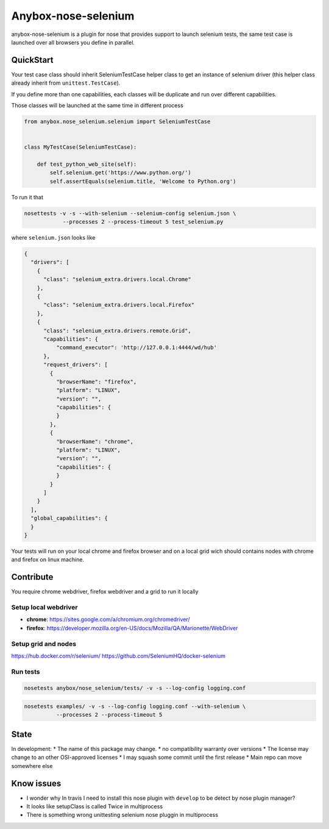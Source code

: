 ====================
Anybox-nose-selenium
====================

.. image:: https://api.travis-ci.org/petrus-v/anybox-nose-selenium.svg?branch=master
   :target: https://travis-ci.org/petrus-v/anybox-nose-selenium
   :alt: Travis

anybox-nose-selenium is a plugin for nose that provides support to launch
selenium tests, the same test case is launched over all browsers you define in
parallel.

QuickStart
==========

Your test case class should inherit SeleniumTestCase helper class to get an
instance of selenium driver (this helper class already inherit from
``unittest.TestCase``).

If you define more than one capabilities, each classes will be duplicate
and run over different capabilities.

Those classes will be launched at the same time in different process

.. code-block::

    from anybox.nose_selenium.selenium import SeleniumTestCase


    class MyTestCase(SeleniumTestCase):

        def test_python_web_site(self):
            self.selenium.get('https://www.python.org/')
            self.assertEquals(selenium.title, 'Welcome to Python.org')


To run it that

.. code-block::

    nosettests -v -s --with-selenium --selenium-config selenium.json \
                --processes 2 --process-timeout 5 test_selenium.py


where ``selenium.json`` looks like

.. code-block::

    {
      "drivers": [
        {
          "class": "selenium_extra.drivers.local.Chrome"
        },
        {
          "class": "selenium_extra.drivers.local.Firefox"
        },
        {
          "class": "selenium_extra.drivers.remote.Grid",
          "capabilities": {
              "command_executor": 'http://127.0.0.1:4444/wd/hub'
          },
          "request_drivers": [
            {
              "browserName": "firefox",
              "platform": "LINUX",
              "version": "",
              "capabilities": {
              }
            },
            {
              "browserName": "chrome",
              "platform": "LINUX",
              "version": "",
              "capabilities": {
              }
            }
          ]
        }
      ],
      "global_capabilities": {
      }
    }

Your tests will run on your local chrome and firefox browser and on a local
grid wich should contains nodes with chrome and firefox on linux machine.

Contribute
==========

You require chrome webdriver, firefox webdriver and a grid to run it locally

Setup local webdriver
---------------------

* **chrome**: https://sites.google.com/a/chromium.org/chromedriver/
* **firefox**: https://developer.mozilla.org/en-US/docs/Mozilla/QA/Marionette/WebDriver


Setup grid and nodes
--------------------

https://hub.docker.com/r/selenium/
https://github.com/SeleniumHQ/docker-selenium


Run tests
---------

.. code-block:: bash

    nosetests anybox/nose_selenium/tests/ -v -s --log-config logging.conf

.. code-block:: bash

    nosetests examples/ -v -s --log-config logging.conf --with-selenium \
              --processes 2 --process-timeout 5


State
=====

In development:
* The name of this package may change.
* no compatibility warranty over versions
* The license may change to an other OSI-approved licenses
* I may squash some commit until the first release
* Main repo can move somewhere else


Know issues
===========

* I wonder why In travis I need to install this nose plugin with ``develop``
  to be detect by nose plugin manager?
* It looks like setupClass is called Twice in multiprocess
* There is something wrong unittesting selenium nose pluggin in multiprocess